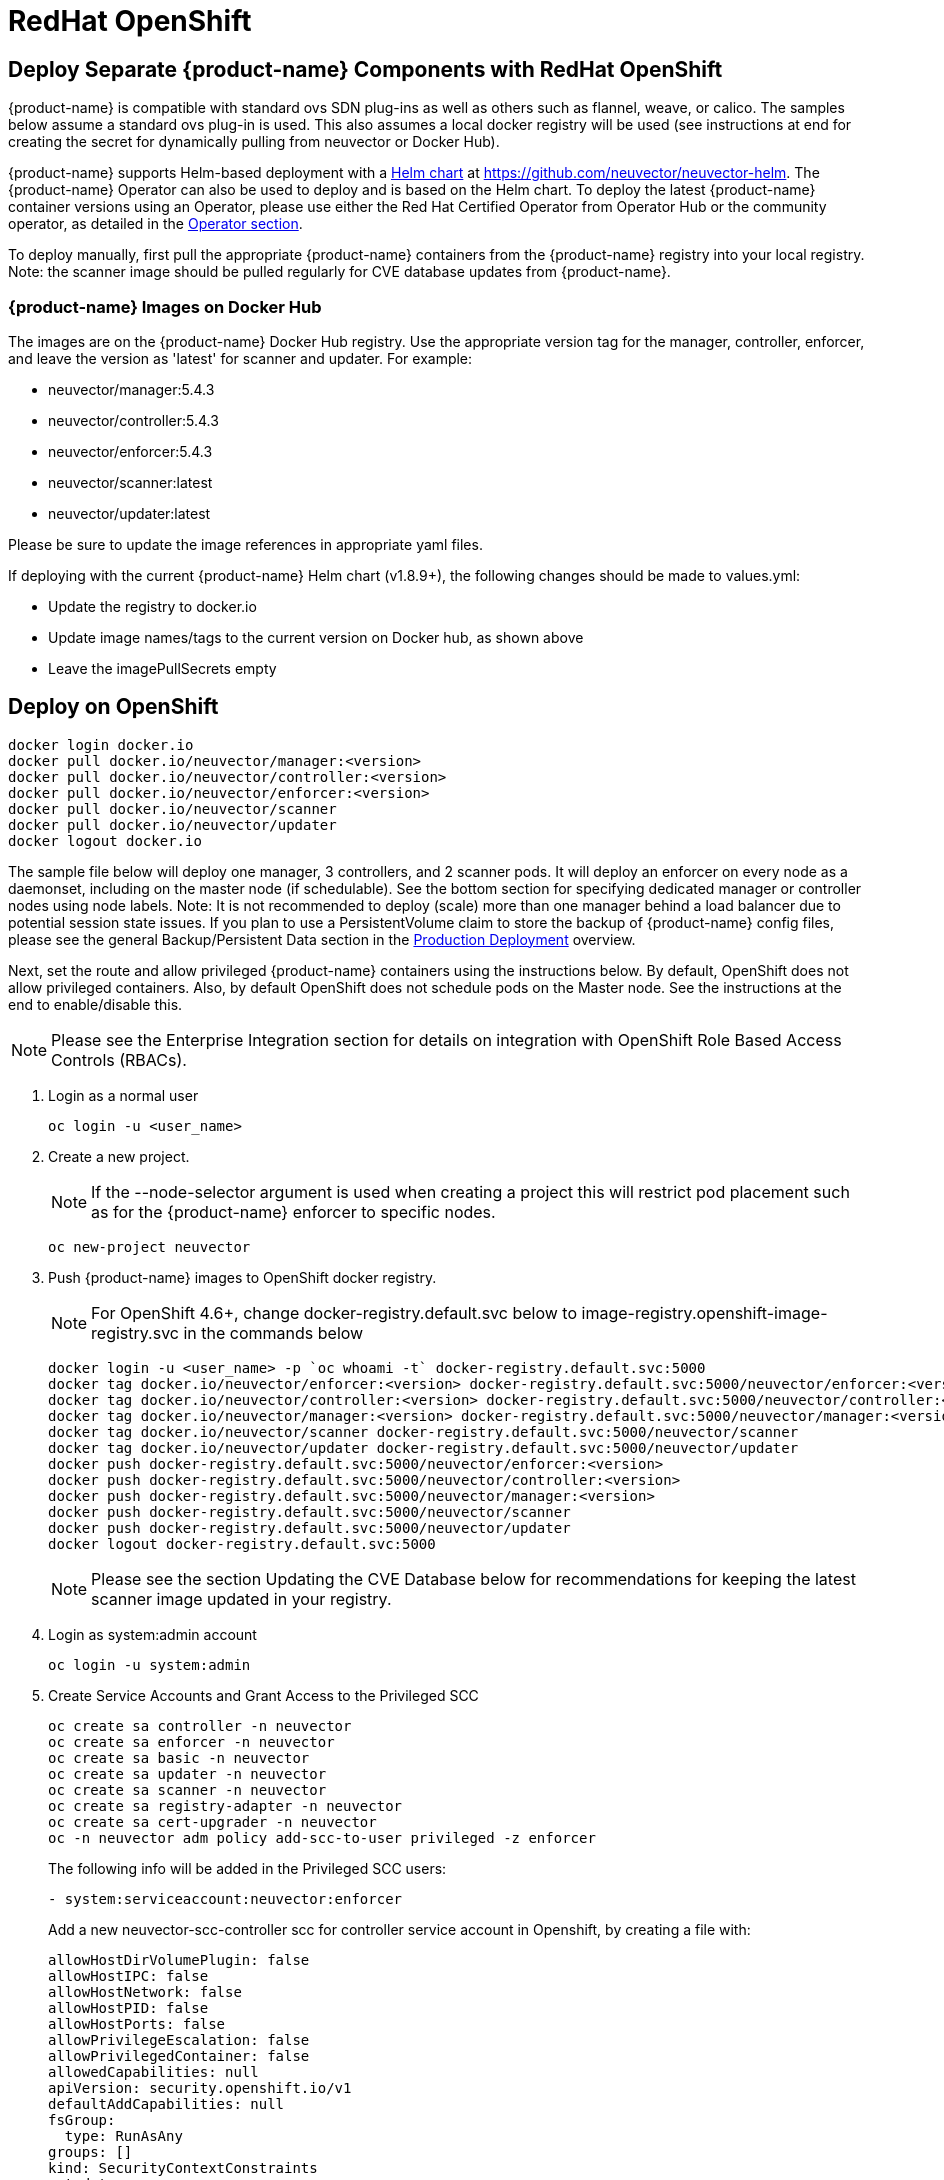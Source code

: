 = RedHat OpenShift
:page-opendocs-origin: /02.deploying/04.openshift/04.openshift.md
:page-opendocs-slug: /deploying/openshift

== Deploy Separate {product-name} Components with RedHat OpenShift

{product-name} is compatible with standard ovs SDN plug-ins as well as others such as flannel, weave, or calico. The samples below assume a standard ovs plug-in is used. This also assumes a local docker registry will be used (see instructions at end for creating the secret for dynamically pulling from neuvector or Docker Hub).

{product-name} supports Helm-based deployment with a https://github.com/neuvector/neuvector-helm[Helm chart] at https://github.com/neuvector/neuvector-helm. The {product-name} Operator can also be used to deploy and is based on the Helm chart. To deploy the latest {product-name} container versions using an Operator, please use either the Red Hat Certified Operator from Operator Hub or the community operator, as detailed in the xref:operators.adoc[Operator section].

To deploy manually, first pull the appropriate {product-name} containers from the {product-name} registry into your local registry. Note: the scanner image should be pulled regularly for CVE database updates from {product-name}.

=== {product-name} Images on Docker Hub

The images are on the {product-name} Docker Hub registry. Use the appropriate version tag for the manager, controller, enforcer, and leave the version as 'latest' for scanner and updater. For example:

* neuvector/manager:5.4.3
* neuvector/controller:5.4.3
* neuvector/enforcer:5.4.3
* neuvector/scanner:latest
* neuvector/updater:latest

Please be sure to update the image references in appropriate yaml files.

If deploying with the current {product-name} Helm chart (v1.8.9+), the following changes should be made to values.yml:

* Update the registry to docker.io
* Update image names/tags to the current version on Docker hub, as shown above
* Leave the imagePullSecrets empty

== Deploy on OpenShift

[,shell]
----
docker login docker.io
docker pull docker.io/neuvector/manager:<version>
docker pull docker.io/neuvector/controller:<version>
docker pull docker.io/neuvector/enforcer:<version>
docker pull docker.io/neuvector/scanner
docker pull docker.io/neuvector/updater
docker logout docker.io
----

The sample file below will deploy one manager, 3 controllers, and 2 scanner pods. It will deploy an enforcer on every node as a daemonset, including on the master node (if schedulable). See the bottom section for specifying dedicated manager or controller nodes using node labels. Note: It is not recommended to deploy (scale) more than one manager behind a load balancer due to potential session state issues. If you plan to use a PersistentVolume claim to store the backup of {product-name} config files, please see the general Backup/Persistent Data section in the xref:production.adoc#_backups_and_persistent_data[Production Deployment] overview.

Next, set the route and allow privileged {product-name} containers using the instructions below. By default, OpenShift does not allow privileged containers. Also, by default OpenShift does not schedule pods on the Master node. See the instructions at the end to enable/disable this.

[NOTE]
====
Please see the Enterprise Integration section for details on integration with OpenShift Role Based Access Controls (RBACs).
====

. Login as a normal user
+
--
[,shell]
----
oc login -u <user_name>
----
--
. Create a new project.
+
--
[NOTE]
====
If the --node-selector argument is used when creating a project this will restrict pod placement such as for the {product-name} enforcer to specific nodes.
====

[,shell]
----
oc new-project neuvector
----
--
. Push {product-name} images to OpenShift docker registry.
+
--
[NOTE]
====
For OpenShift 4.6+, change docker-registry.default.svc below to image-registry.openshift-image-registry.svc in the commands below
====

[,shell]
----
docker login -u <user_name> -p `oc whoami -t` docker-registry.default.svc:5000
docker tag docker.io/neuvector/enforcer:<version> docker-registry.default.svc:5000/neuvector/enforcer:<version>
docker tag docker.io/neuvector/controller:<version> docker-registry.default.svc:5000/neuvector/controller:<version>
docker tag docker.io/neuvector/manager:<version> docker-registry.default.svc:5000/neuvector/manager:<version>
docker tag docker.io/neuvector/scanner docker-registry.default.svc:5000/neuvector/scanner
docker tag docker.io/neuvector/updater docker-registry.default.svc:5000/neuvector/updater
docker push docker-registry.default.svc:5000/neuvector/enforcer:<version>
docker push docker-registry.default.svc:5000/neuvector/controller:<version>
docker push docker-registry.default.svc:5000/neuvector/manager:<version>
docker push docker-registry.default.svc:5000/neuvector/scanner
docker push docker-registry.default.svc:5000/neuvector/updater
docker logout docker-registry.default.svc:5000
----

[NOTE]
====
Please see the section Updating the CVE Database below for recommendations for keeping the latest scanner image updated in your registry.
====
--
. Login as system:admin account
+
--
[,shell]
----
oc login -u system:admin
----
--
. Create Service Accounts and Grant Access to the Privileged SCC
+
--
[,shell]
----
oc create sa controller -n neuvector
oc create sa enforcer -n neuvector
oc create sa basic -n neuvector
oc create sa updater -n neuvector
oc create sa scanner -n neuvector
oc create sa registry-adapter -n neuvector
oc create sa cert-upgrader -n neuvector
oc -n neuvector adm policy add-scc-to-user privileged -z enforcer
----

The following info will be added in the Privileged SCC
users:

[,yaml]
----
- system:serviceaccount:neuvector:enforcer
----

Add a new neuvector-scc-controller scc for controller service account in Openshift, by creating a file with:

[,yaml]
----
allowHostDirVolumePlugin: false
allowHostIPC: false
allowHostNetwork: false
allowHostPID: false
allowHostPorts: false
allowPrivilegeEscalation: false
allowPrivilegedContainer: false
allowedCapabilities: null
apiVersion: security.openshift.io/v1
defaultAddCapabilities: null
fsGroup:
  type: RunAsAny
groups: []
kind: SecurityContextConstraints
metadata:
  name: neuvector-scc-controller
priority: null
readOnlyRootFilesystem: false
requiredDropCapabilities:
- ALL
runAsUser:
  type: RunAsAny
seLinuxContext:
  type: RunAsAny
supplementalGroups:
  type: RunAsAny
users: []
volumes:
- configMap
- downwardAPI
- emptyDir
- persistentVolumeClaim
- azureFile
- projected
- secret
----

Then apply

[,shell]
----
oc apply -f (filename)
----

Then run the following command to bind controller service account to neuvector-scc-controller scc

[,shell]
----
oc -n neuvector adm policy add-scc-to-user neuvector-scc-controller -z controller
----

In OpenShift 4.6+ use the following to check:

[,shell]
----
oc get rolebinding system:openshift:scc:privileged -n neuvector -o wide
----

[,shell]
----
NAME                              ROLE                                          AGE     USERS   GROUPS   SERVICEACCOUNTS
system:openshift:scc:privileged   ClusterRole/system:openshift:scc:privileged   9m22s                    neuvector/enforcer
----

Run this command to check {product-name} service for Controller:

[,shell]
----
oc get rolebinding system:openshift:scc:neuvector-scc-controller -n neuvector -o wide
----

The output will look like

[,shell]
----
NAME                                            ROLE                                                        AGE     USERS   GROUPS   SERVICEACCOUNTS
System:openshift:scc:neuvector-scc-controller   ClusterRole/system:openshift:scc:neuvector-scc-controller   9m22s                    neuvector/controller
----
--
. Create the custom resources (CRD) for {product-name} security rules. For OpenShift 4.6+ (Kubernetes 1.19+):
+
--
[,shell]
----
oc apply -f https://raw.githubusercontent.com/neuvector/manifests/main/kubernetes/5.4.0/crd-k8s-1.19.yaml
oc apply -f https://raw.githubusercontent.com/neuvector/manifests/main/kubernetes/5.4.0/waf-crd-k8s-1.19.yaml
oc apply -f https://raw.githubusercontent.com/neuvector/manifests/main/kubernetes/5.4.0/dlp-crd-k8s-1.19.yaml
oc apply -f https://raw.githubusercontent.com/neuvector/manifests/main/kubernetes/5.4.0/com-crd-k8s-1.19.yaml
oc apply -f https://raw.githubusercontent.com/neuvector/manifests/main/kubernetes/5.4.0/vul-crd-k8s-1.19.yaml
oc apply -f https://raw.githubusercontent.com/neuvector/manifests/main/kubernetes/5.4.0/admission-crd-k8s-1.19.yaml
oc apply -f https://raw.githubusercontent.com/neuvector/manifests/main/kubernetes/5.4.0/5.4.3_group-definition-k8s.yaml
----
--
. Add read permission to access the kubernetes API and OpenShift RBACs. 
+
[IMPORTANT]
====
The standard {product-name} 5.2+ deployment uses least-privileged service accounts instead of the default. See below if upgrading to 5.2+ from a version prior to 5.2.
====
+
--
[CAUTION]
========
If you are upgrading to 5.3.0+, run the following commands based on your current version:

[tabs]
======
Version 5.2.0::
+
====
[,shell]
----
oc delete clusterrole neuvector-binding-nvsecurityrules neuvector-binding-nvadmissioncontrolsecurityrules neuvector-binding-nvdlpsecurityrules neuvector-binding-nvwafsecurityrules
----
==== 

Versions prior to 5.2.0::
+
====
[,shell]
----
oc delete clusterrolebinding neuvector-binding-app neuvector-binding-rbac neuvector-binding-admission neuvector-binding-customresourcedefinition neuvector-binding-nvsecurityrules neuvector-binding-view neuvector-binding-nvwafsecurityrules neuvector-binding-nvadmissioncontrolsecurityrules neuvector-binding-nvdlpsecurityrules neuvector-binding-co oc delete rolebinding neuvector-admin -n neuvector
----
====
======
========

[,shell]
----
oc create clusterrole neuvector-binding-app --verb=get,list,watch,update --resource=nodes,pods,services,namespaces
oc create clusterrole neuvector-binding-rbac --verb=get,list,watch --resource=rolebindings.rbac.authorization.k8s.io,roles.rbac.authorization.k8s.io,clusterrolebindings.rbac.authorization.k8s.io,clusterroles.rbac.authorization.k8s.io,imagestreams.image.openshift.io
oc adm policy add-cluster-role-to-user neuvector-binding-app system:serviceaccount:neuvector:controller
oc adm policy add-cluster-role-to-user neuvector-binding-rbac system:serviceaccount:neuvector:controller
oc create clusterrole neuvector-binding-admission --verb=get,list,watch,create,update,delete --resource=validatingwebhookconfigurations,mutatingwebhookconfigurations
oc adm policy add-cluster-role-to-user neuvector-binding-admission system:serviceaccount:neuvector:controller
oc create clusterrole neuvector-binding-customresourcedefinition --verb=watch,create,get,update --resource=customresourcedefinitions
oc adm policy add-cluster-role-to-user neuvector-binding-customresourcedefinition system:serviceaccount:neuvector:controller
oc create clusterrole neuvector-binding-nvsecurityrules --verb=get,list,delete --resource=nvsecurityrules,nvclustersecurityrules
oc create clusterrole neuvector-binding-nvadmissioncontrolsecurityrules --verb=get,list,delete --resource=nvadmissioncontrolsecurityrules
oc create clusterrole neuvector-binding-nvdlpsecurityrules --verb=get,list,delete --resource=nvdlpsecurityrules
oc create clusterrole neuvector-binding-nvwafsecurityrules --verb=get,list,delete --resource=nvwafsecurityrules
oc adm policy add-cluster-role-to-user neuvector-binding-nvsecurityrules system:serviceaccount:neuvector:controller
oc adm policy add-cluster-role-to-user view system:serviceaccount:neuvector:controller --rolebinding-name=neuvector-binding-view
oc adm policy add-cluster-role-to-user neuvector-binding-nvwafsecurityrules system:serviceaccount:neuvector:controller
oc adm policy add-cluster-role-to-user neuvector-binding-nvadmissioncontrolsecurityrules system:serviceaccount:neuvector:controller
oc adm policy add-cluster-role-to-user neuvector-binding-nvdlpsecurityrules system:serviceaccount:neuvector:controller
oc create role neuvector-binding-scanner --verb=get,patch,update,watch --resource=deployments -n neuvector
oc adm policy add-role-to-user neuvector-binding-scanner system:serviceaccount:neuvector:updater system:serviceaccount:neuvector:controller -n neuvector --role-namespace neuvector
oc create clusterrole neuvector-binding-co --verb=get,list --resource=clusteroperators
oc adm policy add-cluster-role-to-user neuvector-binding-co system:serviceaccount:neuvector:enforcer system:serviceaccount:neuvector:controller
oc create role neuvector-binding-secret --verb=get,list,watch --resource=secrets -n neuvector
oc adm policy add-role-to-user neuvector-binding-secret system:serviceaccount:neuvector:controller system:serviceaccount:neuvector:enforcer system:serviceaccount:neuvector:scanner system:serviceaccount:neuvector:registry-adapter -n neuvector --role-namespace neuvector
oc create clusterrole neuvector-binding-nvcomplianceprofiles --verb=get,list,delete --resource=nvcomplianceprofiles
oc create clusterrolebinding neuvector-binding-nvcomplianceprofiles --clusterrole=neuvector-binding-nvcomplianceprofiles --serviceaccount=neuvector:controller
oc create clusterrole neuvector-binding-nvvulnerabilityprofiles --verb=get,list,delete --resource=nvvulnerabilityprofiles
oc create clusterrolebinding neuvector-binding-nvvulnerabilityprofiles --clusterrole=neuvector-binding-nvvulnerabilityprofiles --serviceaccount=neuvector:controller
oc apply -f https://raw.githubusercontent.com/neuvector/manifests/main/kubernetes/5.4.0/neuvector-roles-k8s.yaml
oc create role neuvector-binding-lease --verb=create,get,update --resource=leases -n neuvector
oc adm policy add-role-to-user neuvector-binding-cert-upgrader system:serviceaccount:neuvector:cert-upgrader -n neuvector --role-namespace neuvector
oc adm policy add-role-to-user neuvector-binding-job-creation system:serviceaccount:neuvector:cert-upgrader -n neuvector --role-namespace neuvector
oc adm policy add-role-to-user neuvector-binding-lease system:serviceaccount:neuvector:controller system:serviceaccount:neuvector:cert-upgrader -n neuvector --role-namespace neuvector
oc create clusterrole neuvector-binding-nvgroupdefinitions --verb=get,list,delete --resource=nvgroupdefinitions
oc create clusterrolebinding neuvector-binding-nvgroupdefinitions --clusterrole=neuvector-binding-nvgroupdefinitions --serviceaccount=neuvector:controller
----
--
. Run the following command to check if the neuvector/controller, neuvector/enforcer and neuvector/updater service accounts are added successfully.
+
--
[,shell]
----
oc get ClusterRoleBinding neuvector-binding-app neuvector-binding-rbac neuvector-binding-admission neuvector-binding-customresourcedefinition neuvector-binding-nvsecurityrules neuvector-binding-view neuvector-binding-nvwafsecurityrules neuvector-binding-nvadmissioncontrolsecurityrules neuvector-binding-nvdlpsecurityrules neuvector-binding-co -o wide
----

Sample output:

[,shell]
----
NAME                                                ROLE                                                            AGE   USERS   GROUPS   SERVICEACCOUNTS
neuvector-binding-app                               ClusterRole/neuvector-binding-app                               56d                    neuvector/controller
neuvector-binding-rbac                              ClusterRole/neuvector-binding-rbac                              34d                    neuvector/controller
neuvector-binding-admission                         ClusterRole/neuvector-binding-admission                         72d                    neuvector/controller
neuvector-binding-customresourcedefinition          ClusterRole/neuvector-binding-customresourcedefinition          72d                    neuvector/controller
neuvector-binding-nvsecurityrules                   ClusterRole/neuvector-binding-nvsecurityrules                   72d                    neuvector/controller
neuvector-binding-view                              ClusterRole/view                                                72d                    neuvector/controller
neuvector-binding-nvwafsecurityrules                ClusterRole/neuvector-binding-nvwafsecurityrules                72d                    neuvector/controller
neuvector-binding-nvadmissioncontrolsecurityrules   ClusterRole/neuvector-binding-nvadmissioncontrolsecurityrules   72d                    neuvector/controller
neuvector-binding-nvdlpsecurityrules                ClusterRole/neuvector-binding-nvdlpsecurityrules                72d                    neuvector/controller
neuvector-binding-co                                ClusterRole/neuvector-binding-co                                72d                    neuvector/enforcer, neuvector/controller
----

And this command:

[,shell]
----
oc get RoleBinding neuvector-binding-scanner neuvector-binding-cert-upgrader neuvector-binding-job-creation neuvector-binding-lease neuvector-binding-secret -n neuvector -o wide
----

Sample output:

[,shell]
----
NAME                              ROLE                                   AGE   USERS   GROUPS   SERVICEACCOUNTS
neuvector-binding-scanner         Role/neuvector-binding-scanner         56m                    neuvector/controller, neuvector/updater
neuvector-binding-cert-upgrader   Role/neuvector-binding-cert-upgrader   56m                    neuvector/cert-upgrader
neuvector-binding-job-creation    Role/neuvector-binding-job-creation    56m                    neuvector/controller
neuvector-binding-lease           Role/neuvector-binding-lease           56m                    neuvector/controller, neuvector/cert-upgrader
neuvector-binding-secret          Role/neuvector-binding-secret          56m                    neuvector/controller, neuvector/enforcer, neuvector/scanner, neuvector/registry-adapter
----
--
. (*Optional*) Create the Federation Master and/or Remote Multi-Cluster Management Services. If you plan to use the multi-cluster management functions in {product-name}, one cluster must have the Federation Master service deployed, and each remote cluster must have the Federation Worker service. For flexibility, you may choose to deploy both Master and Worker services on each cluster so any cluster can be a master or remote.
+
--
Federated Management Services

[,yaml]
----
apiVersion: v1
kind: Service
metadata:
  name: neuvector-service-controller-fed-master
  namespace: neuvector
spec:
  ports:
  - port: 11443
    name: fed
    protocol: TCP
  type: NodePort
  selector:
    app: neuvector-controller-pod

---

apiVersion: v1
kind: Service
metadata:
  name: neuvector-service-controller-fed-worker
  namespace: neuvector
spec:
  ports:
  - port: 10443
    name: fed
    protocol: TCP
  type: NodePort
  selector:
    app: neuvector-controller-pod
----

Then create the appropriate service(s):

[,shell]
----
oc create -f nv_master_worker.yaml
----
--
. Create the neuvector services and pods based on the sample yamls below. 
+
[IMPORTANT] 
====
Replace the <version> tags for the manager, controller and enforcer image references in the yaml file. Also make any other modifications required for your deployment environment.
====
+
--
[,shell]
----
oc create -f <compose file>
----
--

That's it! You should be able to connect to the {product-name} console and login with admin:admin, e.g. `+https://<public-ip>:8443+`

To see how to access the console for the neuvector-webui service:

[,shell]
----
oc get services -n neuvector
----

If you have created your own namespace instead of using "`neuvector`", replace all instances of "`namespace: neuvector`" and other namespace references with your namespace in the sample yaml files below.

*OpenShift 4.6+ with CRI-O run-time*

The name of your default OpenShift registry might have changed from docker-registry to openshift-image-registry. You may need to change the image registry for the manager, controller, and enforcer in the sample yaml.

[NOTE]
====
Type NodePort is used for the fed-master and fed-worker services instead of LoadBalancer. You may need to adjust for your deployment.
====

If using the CRI-O run-time, see this https://raw.githubusercontent.com/neuvector/manifests/main/kubernetes/5.4.0/neuvector-crio-oc.yaml[CRI-O sample].

*Master Node Taints and Tolerations*

All taint info must match to schedule Enforcers on nodes. To check the taint info on a node (e.g. Master):

[,shell]
----
$ oc get node taintnodename -o yaml
----

Sample output:

[,yaml]
----
spec:
  taints:
  - effect: NoSchedule
    key: node-role.kubernetes.io/master
  # there may be an extra info for taint as below
  - effect: NoSchedule
    key: mykey
    value: myvalue
----

If there is additional taints as above, add these to the sample yaml tolerations section:

[,yaml]
----
spec:
  template:
    spec:
      tolerations:
        - effect: NoSchedule
          key: node-role.kubernetes.io/master
        - effect: NoSchedule
          key: node-role.kubernetes.io/control-plane
        # if there is an extra info for taints as above, please add it here. This is required to match all the taint info defined on the taint node. Otherwise, the Enforcer won't deploy on the taint node
        - effect: NoSchedule
          key: mykey
          value: myvalue
----

== Using Node Labels for Manager and Controller Nodes

To control which nodes the Manager and Controller are deployed on, label each node. Replace `<nodename>` with the appropriate node name.

[,shell]
----
oc label nodes <nodename> nvcontroller=true
----

Then add a nodeSelector to the yaml file for the Manager and Controller deployment sections. For example:

[,yaml]
----
          - mountPath: /host/cgroup
              name: cgroup-vol
              readOnly: true
      nodeSelector:
        nvcontroller: "true"
      restartPolicy: Always
----

To prevent the enforcer from being deployed on a controller node, if it is a dedicated management node (without application containers to be monitored), add a nodeAffinity to the Enforcer yaml section. For example:

[,yaml]
----
app: neuvector-enforcer-pod
    spec:
      affinity:
        nodeAffinity:
          requiredDuringSchedulingIgnoredDuringExecution:
            nodeSelectorTerms:
              - matchExpressions:
                - key: nvcontroller
                  operator: NotIn
                  values: ["true"]
      imagePullSecrets:
----

== Updating the CVE Database on OpenShift Deployments

The latest scanner image always contains the most recent CVE database update from {product-name}. For this reason, a version tag is not recommended when pulling the image. However, updating the CVE database requires regular pulling of the latest scanner image so the updater cron job can redeploy the scanner(s).  The samples above assume {product-name} images are pulled, tagged and pushed to a local OpenShift registry. Deployment is then from this registry instead of directly from neuvector (or the legacy {product-name} registry on docker hub).

To regularly update the CVE database, we recommend a script/cron job be created to pull the latest {product-name} scanner image and perform the tagging and pushing steps to the local registry. This will ensure the CVE database is being updated regularly and images and containers are being scanned for new vulnerabilities.

== Rolling Updates

Orchestration tools such as Kubernetes, RedHat OpenShift, and Rancher support rolling updates with configurable policies. You can use this feature to update the {product-name} containers. The most important will be to ensure that there is at least one Allinone/Controller running so that policies, logs, and connection data is not lost. Make sure that there is a minimum of 30 seconds between container updates so that a new leader can be elected and the data synchronized between controllers.

Before starting the rolling updates, please pull and tag the {product-name} containers the same way as in the beginning of this page. You can pull the latest without a version number, but to trigger the rolling update you'll need to tag the image with a version.

For example, for the controller (latest):

[,shell]
----
docker pull neuvector/controller
----

Then to tag/push, if latest version is 2.0.1, same as step 3 at the top of this page:

[,shell]
----
docker login -u <user_name> -p `oc whoami -t` docker-registry.default.svc:5000
docker tag neuvector/controller docker-registry.default.svc:5000/neuvector/controller:2.0.1
docker push docker-registry.default.svc:5000/neuvector/controller:2.0.1
----

You can now update your yaml file with these new versions and '`apply`', or use the '`oc set image ...`' command to trigger the rolling update. Please see the Kubernetes rolling update samples in this Production section to how to launch and monitor rolling updates of the {product-name} containers.

The provided sample deployment yamls already configure the rolling update policy. If you are updating via the {product-name} Helm chart, please pull the latest chart to properly configure new features such as admission control, and delete the old cluster role and cluster role binding for {product-name}.

== Enabling the REST API

To enable the rest API, port 10443 must be configured as follows:

[,yaml]
----
apiVersion: v1
kind: Service
metadata:
  name: neuvector-service-controller
  namespace: neuvector
spec:
  ports:
    - port: 10443
      name: controller
      protocol: TCP
  type: NodePort
  selector:
    app: neuvector-controller-pod
----

== Enable/Disable Scheduling on the Master Node

The following commands can be used to enable/disable the scheduling on the master node.

[,shell]
----
oc adm manage-node nodename --schedulable
----

[,shell]
----
oc adm manage-node nodename --schedulable=false
----

== OpenShift Deployment in Non-Privileged Mode

The following instructions can be used to deploy {product-name} without using privileged mode containers. The controller is already in non-privileged mode and the enforcer deployment should be changed, which is shown in the excerpted snippets below.

Enforcer:

[,yaml]
----
spec:
  template:
    metadata:
      annotations:
        container.apparmor.security.beta.kubernetes.io/neuvector-enforcer-pod: unconfined
      # this line below is required to be added if k8s version is pre-v1.19
      # container.seccomp.security.alpha.kubernetes.io/neuvector-enforcer-pod: unconfined
    spec:
      containers:
          securityContext:
            # openshift
            seLinuxOptions:
              type: unconfined_t
            # the following two lines are required for k8s v1.19+. pls comment out both lines if version is pre-1.19. Otherwise, a validating data error message will show
            seccompProfile:
              type: Unconfined
            capabilities:
              add:
              - SYS_ADMIN
              - NET_ADMIN
              - SYS_PTRACE
              - IPC_LOCK
              - NET_RAW
              - SYS_CHROOT
              - MKNOD
              - AUDIT_WRITE
              - SETFCAP
----

The following sample is a complete deployment reference using the cri-o run-time. For other run-times please make the appropriate changes to the volumes/volume mounts for the crio.sock.

.Click here for details
[%collapsible]
====
[,yaml]
----
apiVersion: v1
kind: Service
metadata:
  name: neuvector-svc-crd-webhook
  namespace: neuvector
spec:
  ports:
  - port: 443
    targetPort: 30443
    protocol: TCP
    name: crd-webhook
  type: ClusterIP
  selector:
    app: neuvector-controller-pod

---

apiVersion: v1
kind: Service
metadata:
  name: neuvector-svc-admission-webhook
  namespace: neuvector
spec:
  ports:
  - port: 443
    targetPort: 20443
    protocol: TCP
    name: admission-webhook
  type: ClusterIP
  selector:
    app: neuvector-controller-pod

---

apiVersion: v1
kind: Service
metadata:
  name: neuvector-service-webui
  namespace: neuvector
spec:
  ports:
    - port: 8443
      name: manager
      protocol: TCP
  type: ClusterIP
  selector:
    app: neuvector-manager-pod

---

apiVersion: v1
kind: Service
metadata:
  name: neuvector-svc-controller
  namespace: neuvector
spec:
  ports:
  - port: 18300
    protocol: "TCP"
    name: "cluster-tcp-18300"
  - port: 18301
    protocol: "TCP"
    name: "cluster-tcp-18301"
  - port: 18301
    protocol: "UDP"
    name: "cluster-udp-18301"
  clusterIP: None
  selector:
    app: neuvector-controller-pod

---

apiVersion: route.openshift.io/v1
kind: Route
metadata:
  name: neuvector-route-webui
  namespace: neuvector
spec:
  to:
    kind: Service
    name: neuvector-service-webui
  port:
    targetPort: manager
  tls:
    termination: passthrough

---

apiVersion: apps/v1
kind: Deployment
metadata:
  name: neuvector-manager-pod
  namespace: neuvector
spec:
  selector:
    matchLabels:
      app: neuvector-manager-pod
  replicas: 1
  template:
    metadata:
      labels:
        app: neuvector-manager-pod
    spec:
      serviceAccountName: basic
      serviceAccount: basic
      containers:
        - name: neuvector-manager-pod
          image: image-registry.openshift-image-registry.svc:5000/neuvector/manager:<version>
          env:
            - name: CTRL_SERVER_IP
              value: neuvector-svc-controller.neuvector
      restartPolicy: Always

---

apiVersion: apps/v1
kind: Deployment
metadata:
  name: neuvector-controller-pod
  namespace: neuvector
spec:
  selector:
    matchLabels:
      app: neuvector-controller-pod
  minReadySeconds: 60
  strategy:
    type: RollingUpdate
    rollingUpdate:
      maxSurge: 1
      maxUnavailable: 0
  replicas: 3
  template:
    metadata:
      labels:
        app: neuvector-controller-pod
    spec:
      affinity:
        podAntiAffinity:
          preferredDuringSchedulingIgnoredDuringExecution:
          - weight: 100
            podAffinityTerm:
              labelSelector:
                matchExpressions:
                - key: app
                  operator: In
                  values:
                  - neuvector-controller-pod
              topologyKey: "kubernetes.io/hostname"
      serviceAccountName: controller
      serviceAccount: controller
      containers:
        - name: neuvector-controller-pod
          image: image-registry.openshift-image-registry.svc:5000/neuvector/controller:<version>
          securityContext:
            runAsUser: 0
          readinessProbe:
            exec:
              command:
              - cat
              - /tmp/ready
            initialDelaySeconds: 5
            periodSeconds: 5
          env:
            - name: CLUSTER_JOIN_ADDR
              value: neuvector-svc-controller.neuvector
            - name: CLUSTER_ADVERTISED_ADDR
              valueFrom:
                fieldRef:
                  fieldPath: status.podIP
            - name: CLUSTER_BIND_ADDR
              valueFrom:
                fieldRef:
                  fieldPath: status.podIP
            # - name: CTRL_PERSIST_CONFIG
            #   value: "1"
          volumeMounts:
            # - mountPath: /var/neuvector
            #   name: nv-share
            #   readOnly: false
            - mountPath: /etc/config
              name: config-volume
              readOnly: true
      terminationGracePeriodSeconds: 300
      restartPolicy: Always
      volumes:
        # - name: nv-share
        #   persistentVolumeClaim:
        #     claimName: neuvector-data
        - name: config-volume
          projected:
            sources:
              - configMap:
                  name: neuvector-init
                  optional: true
              - secret:
                  name: neuvector-init
                  optional: true
              - secret:
                  name: neuvector-secret
                  optional: true

---

apiVersion: apps/v1
kind: DaemonSet
metadata:
  name: neuvector-enforcer-pod
  namespace: neuvector
spec:
  selector:
    matchLabels:
      app: neuvector-enforcer-pod
  updateStrategy:
    type: RollingUpdate
  template:
    metadata:
      labels:
        app: neuvector-enforcer-pod
      annotations:
        container.apparmor.security.beta.kubernetes.io/neuvector-enforcer-pod: unconfined
      # Add the following for pre-v1.19
      # container.seccomp.security.alpha.kubernetes.io/neuvector-enforcer-pod: unconfined
    spec:
      tolerations:
        - effect: NoSchedule
          key: node-role.kubernetes.io/master
        - effect: NoSchedule
          key: node-role.kubernetes.io/control-plane
      hostPID: true
      serviceAccountName: enforcer
      serviceAccount: enforcer
      containers:
        - name: neuvector-enforcer-pod
          image: image-registry.openshift-image-registry.svc:5000/neuvector/enforcer:<version>
          securityContext:
            # openshift
            seLinuxOptions:
              type: unconfined_t
            # the following two lines are required for k8s v1.19+. pls comment out both lines if version is pre-1.19. Otherwise, a validating data error message will show
            seccompProfile:
              type: Unconfined
            capabilities:
              add:
              - SYS_ADMIN
              - NET_ADMIN
              - SYS_PTRACE
              - IPC_LOCK
              - NET_RAW
              - SYS_CHROOT
              - MKNOD
              - AUDIT_WRITE
              - SETFCAP
          env:
            - name: CLUSTER_JOIN_ADDR
              value: neuvector-svc-controller.neuvector
            - name: CLUSTER_ADVERTISED_ADDR
              valueFrom:
                fieldRef:
                  fieldPath: status.podIP
            - name: CLUSTER_BIND_ADDR
              valueFrom:
                fieldRef:
                  fieldPath: status.podIP
          volumeMounts:
            - mountPath: /lib/modules
              name: modules-vol
              readOnly: true
            # - mountPath: /run/runtime.sock
            #   name: runtime-sock
            #   readOnly: true
            # - mountPath: /host/proc
            #   name: proc-vol
            #   readOnly: true
            # - mountPath: /host/cgroup
            #   name: cgroup-vol
            #   readOnly: true
            - mountPath: /var/nv_debug
              name: nv-debug
              readOnly: false
      terminationGracePeriodSeconds: 1200
      restartPolicy: Always
      volumes:
        - name: modules-vol
          hostPath:
            path: /lib/modules
        # - name: runtime-sock
        #   hostPath:
        #     path: /var/run/crio/crio.sock
        # - name: proc-vol
        #   hostPath:
        #     path: /proc
        # - name: cgroup-vol
        #   hostPath:
        #     path: /sys/fs/cgroup
        - name: nv-debug
          hostPath:
            path: /var/nv_debug

---

apiVersion: apps/v1
kind: Deployment
metadata:
  name: neuvector-scanner-pod
  namespace: neuvector
spec:
  selector:
    matchLabels:
      app: neuvector-scanner-pod
  strategy:
    type: RollingUpdate
    rollingUpdate:
      maxSurge: 1
      maxUnavailable: 0
  replicas: 2
  template:
    metadata:
      labels:
        app: neuvector-scanner-pod
    spec:
      serviceAccountName: scanner
      serviceAccount: scanner
      containers:
        - name: neuvector-scanner-pod
          image: image-registry.openshift-image-registry.svc:5000/neuvector/scanner:<version>
          imagePullPolicy: Always
          env:
            - name: CLUSTER_JOIN_ADDR
              value: neuvector-svc-controller.neuvector
      restartPolicy: Always

---

apiVersion: batch/v1
kind: CronJob
metadata:
  name: neuvector-updater-pod
  namespace: neuvector
spec:
  schedule: "0 0 * * *"
  jobTemplate:
    spec:
      template:
        metadata:
          labels:
            app: neuvector-updater-pod
        spec:
          serviceAccountName: updater
          serviceAccount: updater
          containers:
          - name: neuvector-updater-pod
            image: image-registry.openshift-image-registry.svc:5000/neuvector/updater:<version>
            imagePullPolicy: Always
            command:
            - /bin/sh
            - -c
            - TOKEN=`cat /var/run/secrets/kubernetes.io/serviceaccount/token`; /usr/bin/curl -kv -X PATCH -H "Authorization:Bearer $TOKEN" -H "Content-Type:application/strategic-merge-patch+json" -d '{"spec":{"template":{"metadata":{"annotations":{"kubectl.kubernetes.io/restartedAt":"'`date +%Y-%m-%dT%H:%M:%S%z`'"}}}}}' 'https://kubernetes.default/apis/apps/v1/namespaces/neuvector/deployments/neuvector-scanner-pod'
          restartPolicy: Never
----
====
